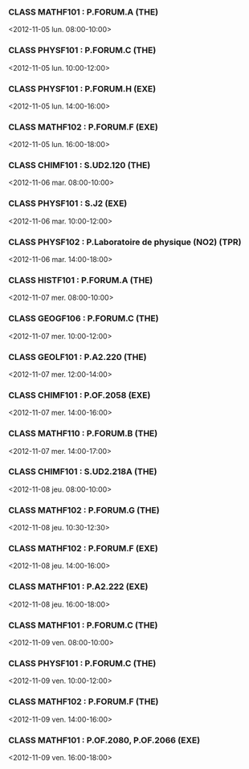 *** CLASS MATHF101 : P.FORUM.A (THE)
<2012-11-05 lun. 08:00-10:00>
*** CLASS PHYSF101 : P.FORUM.C (THE)
<2012-11-05 lun. 10:00-12:00>
*** CLASS PHYSF101 : P.FORUM.H (EXE)
<2012-11-05 lun. 14:00-16:00>
*** CLASS MATHF102 : P.FORUM.F (EXE)
<2012-11-05 lun. 16:00-18:00>
*** CLASS CHIMF101 : S.UD2.120 (THE)
<2012-11-06 mar. 08:00-10:00>
*** CLASS PHYSF101 : S.J2 (EXE)
<2012-11-06 mar. 10:00-12:00>
*** CLASS PHYSF102 : P.Laboratoire de physique (NO2) (TPR)
<2012-11-06 mar. 14:00-18:00>
*** CLASS HISTF101 : P.FORUM.A (THE)
<2012-11-07 mer. 08:00-10:00>
*** CLASS GEOGF106 : P.FORUM.C (THE)
<2012-11-07 mer. 10:00-12:00>
*** CLASS GEOLF101 : P.A2.220 (THE)
<2012-11-07 mer. 12:00-14:00>
*** CLASS CHIMF101 : P.OF.2058 (EXE)
<2012-11-07 mer. 14:00-16:00>
*** CLASS MATHF110 : P.FORUM.B (THE)
<2012-11-07 mer. 14:00-17:00>
*** CLASS CHIMF101 : S.UD2.218A (THE)
<2012-11-08 jeu. 08:00-10:00>
*** CLASS MATHF102 : P.FORUM.G (THE)
<2012-11-08 jeu. 10:30-12:30>
*** CLASS MATHF102 : P.FORUM.F (EXE)
<2012-11-08 jeu. 14:00-16:00>
*** CLASS MATHF101 : P.A2.222 (EXE)
<2012-11-08 jeu. 16:00-18:00>
*** CLASS MATHF101 : P.FORUM.C (THE)
<2012-11-09 ven. 08:00-10:00>
*** CLASS PHYSF101 : P.FORUM.C (THE)
<2012-11-09 ven. 10:00-12:00>
*** CLASS MATHF102 : P.FORUM.F (THE)
<2012-11-09 ven. 14:00-16:00>
*** CLASS MATHF101 : P.OF.2080, P.OF.2066 (EXE)
<2012-11-09 ven. 16:00-18:00>
